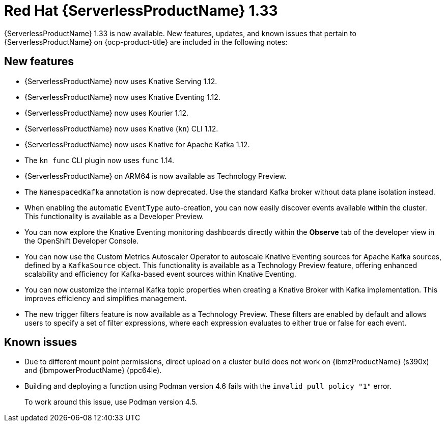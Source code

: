 // Module included in the following assemblies
//
// * about/serverless-release-notes.adoc

:_content-type: REFERENCE
[id="serverless-rn-1-33-0_{context}"]
= Red Hat {ServerlessProductName} 1.33

{ServerlessProductName} 1.33 is now available. New features, updates, and known issues that pertain to {ServerlessProductName} on {ocp-product-title} are included in the following notes:

[id="new-features-1-33-0_{context}"]
== New features

* {ServerlessProductName} now uses Knative Serving 1.12.
* {ServerlessProductName} now uses Knative Eventing 1.12.
* {ServerlessProductName} now uses Kourier 1.12.
* {ServerlessProductName} now uses Knative (`kn`) CLI 1.12.
* {ServerlessProductName} now uses Knative for Apache Kafka 1.12.
* The `kn func` CLI plugin now uses `func` 1.14.

* {ServerlessProductName} on ARM64 is now available as Technology Preview.
* The `NamespacedKafka` annotation is now deprecated. Use the standard Kafka broker without data plane isolation instead.

* When enabling the automatic `EventType` auto-creation, you can now easily discover events available within the cluster. This functionality is available as a Developer Preview.

* You can now explore the Knative Eventing monitoring dashboards directly within the *Observe* tab of the developer view in the OpenShift Developer Console.

* You can now use the Custom Metrics Autoscaler Operator to autoscale Knative Eventing sources for Apache Kafka sources, defined by a `KafkaSource` object. This functionality is available as a Technology Preview feature, offering enhanced scalability and efficiency for Kafka-based event sources within Knative Eventing.

* You can now customize the internal Kafka topic properties when creating a Knative Broker with Kafka implementation. This improves efficiency and simplifies management.

* The new trigger filters feature is now available as a Technology Preview. These filters are enabled by default and allows users to specify a set of filter expressions, where each expression evaluates to either true or false for each event.

[id="known-issues-1-33-0_{context}"]
== Known issues

* Due to different mount point permissions, direct upload on a cluster build does not work on {ibmzProductName} (s390x) and {ibmpowerProductName} (ppc64le).

* Building and deploying a function using Podman version 4.6 fails with the `invalid pull policy "1"` error.
+
To work around this issue, use Podman version 4.5.

